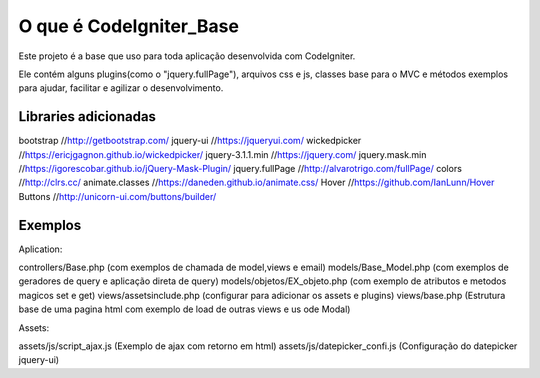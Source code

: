 ###################
O que é CodeIgniter_Base
###################

Este projeto é a base que uso para toda aplicação desenvolvida com CodeIgniter.

Ele contém alguns plugins(como o "jquery.fullPage"), arquivos css e js, classes base para o MVC e métodos exemplos  para ajudar, facilitar e agilizar o desenvolvimento.

*******************
Libraries adicionadas
*******************

bootstrap 			//http://getbootstrap.com/
jquery-ui 			//https://jqueryui.com/
wickedpicker 		//https://ericjgagnon.github.io/wickedpicker/
jquery-3.1.1.min  	//https://jquery.com/
jquery.mask.min		//https://igorescobar.github.io/jQuery-Mask-Plugin/
jquery.fullPage		//http://alvarotrigo.com/fullPage/
colors 				//http://clrs.cc/
animate.classes 	//https://daneden.github.io/animate.css/
Hover				//https://github.com/IanLunn/Hover
Buttons 			//http://unicorn-ui.com/buttons/builder/

*******************
Exemplos
*******************

Aplication:

controllers/Base.php (com exemplos de chamada de model,views e email)
models/Base_Model.php (com exemplos de geradores de query e aplicação direta de query)
models/objetos/EX_objeto.php (com exemplo de atributos e metodos magicos set e get)
views/assetsinclude.php (configurar para adicionar os assets e plugins)
views/base.php (Estrutura base de uma pagina html com exemplo de load de outras views e us ode Modal)

Assets:

assets/js/script_ajax.js (Exemplo de ajax com retorno em html)
assets/js/datepicker_confi.js (Configuração do datepicker jquery-ui)